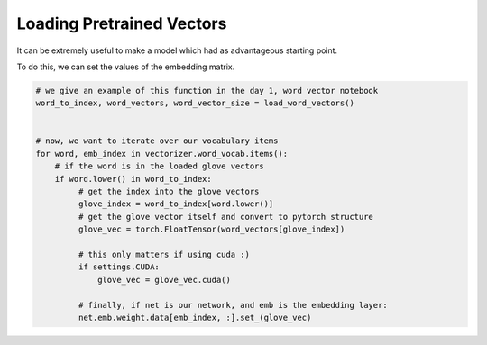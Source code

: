 Loading Pretrained Vectors
==========================

It can be extremely useful to make a model which had as advantageous starting point.

To do this, we can set the values of the embedding matrix.


.. code-block:: python

   # we give an example of this function in the day 1, word vector notebook
   word_to_index, word_vectors, word_vector_size = load_word_vectors()


   # now, we want to iterate over our vocabulary items
   for word, emb_index in vectorizer.word_vocab.items():
       # if the word is in the loaded glove vectors
       if word.lower() in word_to_index:
            # get the index into the glove vectors
            glove_index = word_to_index[word.lower()]
            # get the glove vector itself and convert to pytorch structure
            glove_vec = torch.FloatTensor(word_vectors[glove_index])

            # this only matters if using cuda :)
            if settings.CUDA:
                glove_vec = glove_vec.cuda()

            # finally, if net is our network, and emb is the embedding layer:
            net.emb.weight.data[emb_index, :].set_(glove_vec)
